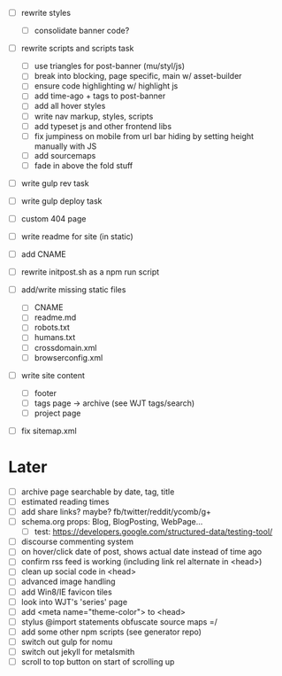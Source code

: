 - [ ] rewrite styles
  - [ ] consolidate banner code?

- [ ] rewrite scripts and scripts task
  - [ ] use triangles for post-banner (mu/styl/js)
  - [ ] break into blocking, page specific, main w/ asset-builder
  - [ ] ensure code highlighting w/ highlight js
  - [ ] add time-ago + tags to post-banner
  - [ ] add all hover styles
  - [ ] write nav markup, styles, scripts
  - [ ] add typeset js and other frontend libs
  - [ ] fix jumpiness on mobile from url bar hiding by setting height manually with JS
  - [ ] add sourcemaps
  - [ ] fade in above the fold stuff

- [ ] write gulp rev task
- [ ] write gulp deploy task
- [ ] custom 404 page
- [ ] write readme for site (in static)
- [ ] add CNAME
- [ ] rewrite initpost.sh as a npm run script

- [ ] add/write missing static files
  - [ ] CNAME
  - [ ] readme.md
  - [ ] robots.txt
  - [ ] humans.txt
  - [ ] crossdomain.xml
  - [ ] browserconfig.xml

- [ ] write site content
  - [ ] footer
  - [ ] tags page -> archive (see WJT tags/search)
  - [ ] project page
- [ ] fix sitemap.xml

* Later
- [ ] archive page searchable by date, tag, title
- [ ] estimated reading times
- [ ] add share links? maybe? fb/twitter/reddit/ycomb/g+
- [ ] schema.org props: Blog, BlogPosting, WebPage...
  - [ ] test: https://developers.google.com/structured-data/testing-tool/
- [ ] discourse commenting system
- [ ] on hover/click date of post, shows actual date instead of time ago
- [ ] confirm rss feed is working (including link rel alternate in <head>)
- [ ] clean up social code in <head>
- [ ] advanced image handling
- [ ] add Win8/IE favicon tiles
- [ ] look into WJT's 'series' page
- [ ] add <meta name="theme-color"> to <head>
- [ ] stylus @import statements obfuscate source maps =/
- [ ] add some other npm scripts (see generator repo)
- [ ] switch out gulp for nomu
- [ ] switch out jekyll for metalsmith
- [ ] scroll to top button on start of scrolling up
